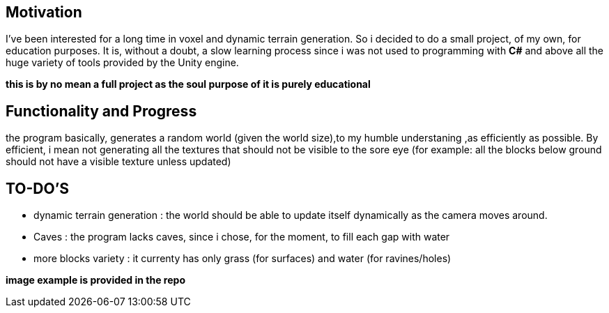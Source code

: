 Motivation
----------
I've been interested for a long time in voxel and dynamic terrain generation. So i decided to do a small project, of my own, for education purposes.
It is, without a doubt, a slow learning process since i was not used to programming with *C#* and above all the huge variety of tools provided by the Unity engine.

*this is by no mean a full project as the soul purpose of it is purely educational*

Functionality and Progress
--------------------------
the program basically, generates a random world (given the world size),to my humble understaning ,as efficiently as possible. By efficient, i mean not generating all the textures that should not be visible to the sore eye (for example: all the blocks below ground should not have a visible texture unless updated)

TO-DO'S
-------
* dynamic terrain generation : the world should be able to update itself dynamically as the camera moves around.
* Caves : the program lacks caves, since i chose, for the moment, to fill each gap with water
* more blocks variety : it currenty has only grass (for surfaces) and water (for ravines/holes)

*image example is provided in the repo*